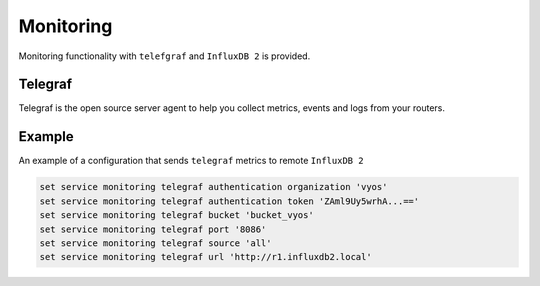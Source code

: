 Monitoring
----------

Monitoring functionality with ``telefgraf`` and ``InfluxDB 2`` is provided.

Telegraf
========
Telegraf is the open source server agent to help you collect metrics, events
and logs from your routers.

.. cfgcmd:: set service monitoring telegraf authentication organization <organization>

   Authentication organization name

.. cfgcmd:: set service monitoring telegraf authentication token <token>

   Authentication token

.. cfgcmd:: set service monitoring telegraf bucket <bucket>

   Remote ``InfluxDB`` bucket name

.. cfgcmd:: set service monitoring port <port>

   Remote port

.. cfgcmd:: set service monitoring telegraf url <url>

   Remote URL


Example
=======

An example of a configuration that sends ``telegraf`` metrics to remote
``InfluxDB 2``

.. code-block:: none

  set service monitoring telegraf authentication organization 'vyos'
  set service monitoring telegraf authentication token 'ZAml9Uy5wrhA...=='
  set service monitoring telegraf bucket 'bucket_vyos'
  set service monitoring telegraf port '8086'
  set service monitoring telegraf source 'all'
  set service monitoring telegraf url 'http://r1.influxdb2.local'
